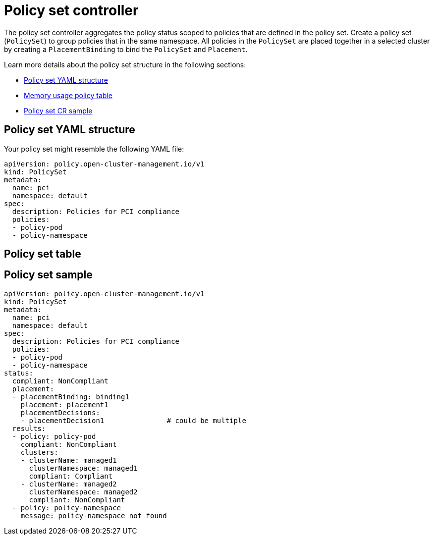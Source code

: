 [#policy-set-controller]
= Policy set controller

The policy set controller aggregates the policy status scoped to policies that are defined in the policy set. Create a policy set (`PolicySet`) to group policies that in the same namespace. All policies in the `PolicySet` are placed together in a selected cluster by creating a `PlacementBinding` to bind the `PolicySet` and `Placement`.

Learn more details about the policy set structure in the following sections:

* <<policy-set-yaml-structure,Policy set YAML structure>>
* <<policy-set-table,Memory usage policy table>>
* <<policy-set-sample,Policy set CR sample>>

[#policy-set-yaml-structure]
== Policy set YAML structure

Your policy set might resemble the following YAML file:

[source,yaml]
----
apiVersion: policy.open-cluster-management.io/v1
kind: PolicySet
metadata:
  name: pci
  namespace: default  
spec:
  description: Policies for PCI compliance
  policies:
  - policy-pod
  - policy-namespace
----




[#policy-set-table]
== Policy set table





[#policy-set-sample]
== Policy set sample

[source,yaml]
----
apiVersion: policy.open-cluster-management.io/v1
kind: PolicySet
metadata:
  name: pci
  namespace: default  
spec:
  description: Policies for PCI compliance
  policies:
  - policy-pod
  - policy-namespace
status:
  compliant: NonCompliant
  placement:
  - placementBinding: binding1
    placement: placement1
    placementDecisions: 
    - placementDecision1               # could be multiple 
  results:
  - policy: policy-pod
    compliant: NonCompliant
    clusters: 
    - clusterName: managed1
      clusterNamespace: managed1
      compliant: Compliant
    - clusterName: managed2
      clusterNamespace: managed2
      compliant: NonCompliant
  - policy: policy-namespace
    message: policy-namespace not found
----

